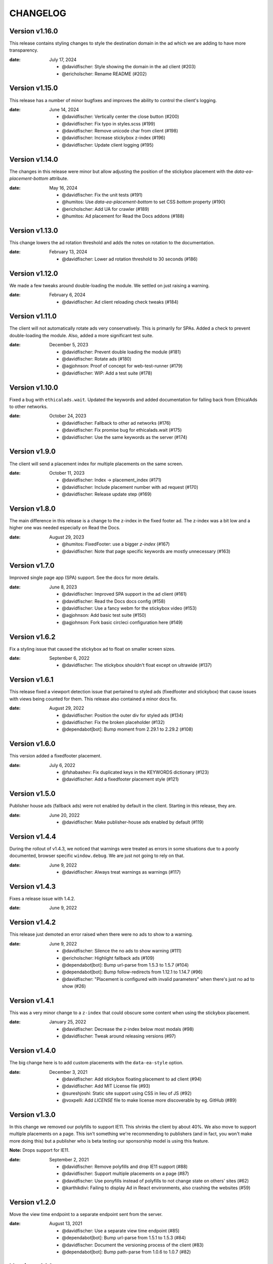 CHANGELOG
=========

.. The text for the changelog is generated with ``npm run changelog``
.. Then it is formatted and copied into this file.
.. This is included by docs/changelog.rst


Version v1.16.0
---------------

This release contains styling changes to style the destination domain
in the ad which we are adding to have more transparency.

:date: July 17, 2024

 * @davidfischer: Style showing the domain in the ad client (#203)
 * @ericholscher: Rename README (#202)


Version v1.15.0
---------------

This release has a number of minor bugfixes and improves the ability
to control the client's logging.

:date: June 14, 2024

 * @davidfischer: Vertically center the close button (#200)
 * @davidfischer: Fix typo in styles.scss (#199)
 * @davidfischer: Remove unicode char from client (#198)
 * @davidfischer: Increase stickybox z-index (#196)
 * @davidfischer: Update client logging (#195)


Version v1.14.0
---------------

The changes in this release were minor but allow adjusting
the position of the stickybox placement with the `data-ea-placement-bottom`
attribute.

:date: May 16, 2024

 * @davidfischer: Fix the unit tests (#191)
 * @humitos: Use `data-ea-placement-bottom` to set CSS `bottom` property (#190)
 * @ericholscher: Add UA for crawler (#189)
 * @humitos: Ad placement for Read the Docs addons (#188)


Version v1.13.0
---------------

This change lowers the ad rotation threshold
and adds the notes on rotation to the documentation.

:date: February 13, 2024

 * @davidfischer: Lower ad rotation threshold to 30 seconds (#186)


Version v1.12.0
---------------

We made a few tweaks around double-loading the module.
We settled on just raising a warning.

:date: February 6, 2024

 * @davidfischer: Ad client reloading check tweaks (#184)


Version v1.11.0
---------------

The client will not automatically rotate ads very conservatively.
This is primarily for SPAs.
Added a check to prevent double-loading the module.
Also, added a more significant test suite.

:date: December 5, 2023

 * @davidfischer: Prevent double loading the module (#181)
 * @davidfischer: Rotate ads (#180)
 * @agjohnson: Proof of concept for web-test-runner (#179)
 * @davidfischer: WIP: Add a test suite (#178)


Version v1.10.0
---------------

Fixed a bug with ``ethicalads.wait``.
Updated the keywords and added documentation for falling back from
EthicalAds to other networks.

:date: October 24, 2023

 * @davidfischer: Fallback to other ad networks (#176)
 * @davidfischer: Fix promise bug for ethicalads.wait (#175)
 * @davidfischer: Use the same keywords as the server (#174)


Version v1.9.0
--------------

The client will send a placement index for multiple placements
on the same screen.

:date: October 11, 2023

 * @davidfischer: Index -> placement_index (#171)
 * @davidfischer: Include placement number with ad request (#170)
 * @davidfischer: Release update step (#169)


Version v1.8.0
--------------

The main difference in this release is a change to the z-index
in the fixed footer ad. The z-index was a bit low and a higher
one was needed especially on Read the Docs.

:date: August 29, 2023

 * @humitos: FixedFooter: use a bigger `z-index` (#167)
 * @davidfischer: Note that page specific keywords are mostly unnecessary (#163)


Version v1.7.0
--------------

Improved single page app (SPA) support. See the docs for more details.

:date: June 8, 2023

 * @davidfischer: Improved SPA support in the ad client (#161)
 * @davidfischer: Read the Docs docs config (#158)
 * @davidfischer: Use a fancy webm for the stickybox video (#153)
 * @agjohnson: Add basic test suite (#150)
 * @agjohnson: Fork basic circleci configuration here (#149)


Version v1.6.2
--------------

Fix a styling issue that caused the stickybox ad to float on smaller
screen sizes.

:date: September 6, 2022

 * @davidfischer: The stickybox shouldn't float except on ultrawide (#137)


Version v1.6.1
--------------

This release fixed a viewport detection issue that pertained
to styled ads (fixedfooter and stickybox) that cause issues
with views being counted for them.
This release also contained a minor docs fix.

:date: August 29, 2022

 * @davidfischer: Position the outer div for styled ads (#134)
 * @davidfischer: Fix the broken placeholder (#132)
 * @dependabot[bot]: Bump moment from 2.29.1 to 2.29.2 (#108)


Version v1.6.0
--------------

This version added a fixedfooter placement.

:date: July 6, 2022

 * @fshabashev: Fix duplicated keys in the KEYWORDS dictionary (#123)
 * @davidfischer: Add a fixedfooter placement style (#121)


Version v1.5.0
--------------

Publisher house ads (fallback ads) were not enabled by default in the client.
Starting in this release, they are.

:date: June 20, 2022

 * @davidfischer: Make publisher-house ads enabled by default (#119)


Version v1.4.4
--------------

During the rollout of v1.4.3, we noticed that warnings were treated as errors
in some situations due to a poorly documented, browser specific ``window.debug``.
We are just not going to rely on that.

:date: June 9, 2022

 * @davidfischer: Always treat warnings as warnings (#117)


Version v1.4.3
--------------

Fixes a release issue with 1.4.2.

:date: June 9, 2022


Version v1.4.2
---------------

This release just demoted an error raised when there were no ads to show to a warning.

:date: June 9, 2022

 * @davidfischer: Silence the no ads to show warning (#111)
 * @ericholscher: Highlight fallback ads (#109)
 * @dependabot[bot]: Bump url-parse from 1.5.3 to 1.5.7 (#104)
 * @dependabot[bot]: Bump follow-redirects from 1.12.1 to 1.14.7 (#96)
 * @davidfischer: "Placement is configured with invalid parameters" when there's just no ad to show (#26)


Version v1.4.1
---------------

This was a very minor change to a ``z-index`` that could
obscure some content when using the stickybox placement.

:date: January 25, 2022

 * @davidfischer: Decrease the z-index below most modals (#98)
 * @davidfischer: Tweak around releasing versions (#97)


Version v1.4.0
---------------

The big change here is to add custom placements with the ``data-ea-style``
option.

:date: December 3, 2021

 * @davidfischer: Add stickybox floating placement to ad client (#94)
 * @davidfischer: Add MIT License file (#93)
 * @sureshjoshi: Static site support using CSS in lieu of JS (#92)
 * @voxpelli: Add `LICENSE` file to make license more discoverable by eg. GitHub (#89)


Version v1.3.0
---------------

In this change we removed our polyfills to support IE11.
This shrinks the client by about 40%.
We also move to support multiple placements on a page.
This isn't something we're recommending to publishers (and in fact, you won't make more doing this)
but a publisher who is beta testing our sponsorship model is using this feature.

**Note:** Drops support for IE11.

:date: September 2, 2021

 * @davidfischer: Remove polyfills and drop IE11 support (#88)
 * @davidfischer: Support multiple placements on a page (#87)
 * @davidfischer: Use ponyfills instead of polyfills to not change state on others' sites (#62)
 * @karthikdivi: Failing to display Ad in React environments, also crashing the websites (#59)


Version v1.2.0
---------------

Move the view time endpoint to a separate endpoint
sent from the server.

:date: August 13, 2021

 * @davidfischer: Use a separate view time endpoint (#85)
 * @dependabot[bot]: Bump url-parse from 1.5.1 to 1.5.3 (#84)
 * @davidfischer: Document the versioning process of the client (#83)
 * @dependabot[bot]: Bump path-parse from 1.0.6 to 1.0.7 (#82)


Version v1.1.1
---------------

There was a minor fix to new code that sends the amount of time an ad was viewed.

:date: August 5, 2021

 * @davidfischer: Remove the view time listener after sending (#80)


Version v1.1.0
---------------

The major changes in this release were to send the client version with the ad request.
In the future, we will begin warning users if their ad client is very out of date.
The other major change was to send the amount of time an ad was viewed
when the browser/page/tab loses focus or is closed.
This is an important advertiser metric and we believe that we may be able to charge
advertisers additional rates for high view time placements.

:date: August 5, 2021

 * @davidfischer: Allowing forcing a specific ad campaign (#77)
 * @davidfischer: Send the ad view time to the server (#76)
 * @h-enk: Links to cross-origin destinations are unsafe (#75)
 * @davidfischer: Add some additional targeting keywords (#74)
 * @davidfischer: Pins needed after installing and verifying dependency updates (#73)
 * @davidfischer: Include client version in ad decision (#71)
